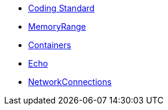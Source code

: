 * xref:CodingStandard.adoc[Coding Standard]
* xref:MemoryRange.adoc[MemoryRange]
* xref:Containers.adoc[Containers]
* xref:Echo.adoc[Echo]
* xref:NetworkConnections.adoc[NetworkConnections]
